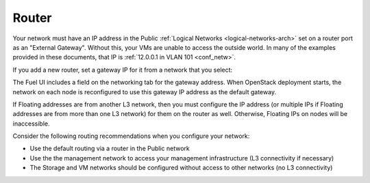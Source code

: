 
.. _router-plan:

Router
------

Your network must have an IP address in the Public :ref:`Logical Networks
<logical-networks-arch>` set on a router port as an "External Gateway".
Without this, your VMs are unable to access the outside world. In many
of the examples provided in these documents, that IP is :ref:`12.0.0.1 in VLAN 101 <conf_netw>`.

If you add a new router, set a gateway IP for it from a network that you select:

.. image:: /_images/new_router.png

.. image:: /_images/set_gateway.png

The Fuel UI includes a field on the networking tab for the gateway address.
When OpenStack deployment starts,
the network on each node is reconfigured
to use this gateway IP address as the default gateway.

If Floating addresses are from another L3 network,
then you must configure the IP address
(or multiple IPs if Floating addresses are from more than one L3 network)
for them on the router as well.
Otherwise, Floating IPs on nodes will be inaccessible.

Consider the following routing recommendations
when you configure your network:

- Use the default routing via a router in the Public network
- Use the the management network to access your management
  infrastructure (L3 connectivity if necessary)
- The Storage and VM networks should be configured without access to
  other networks (no L3 connectivity)

